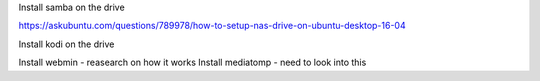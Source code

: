 Install samba on the drive 

https://askubuntu.com/questions/789978/how-to-setup-nas-drive-on-ubuntu-desktop-16-04

Install kodi on the drive

Install webmin - reasearch on how it works
Install mediatomp - need to look into this

